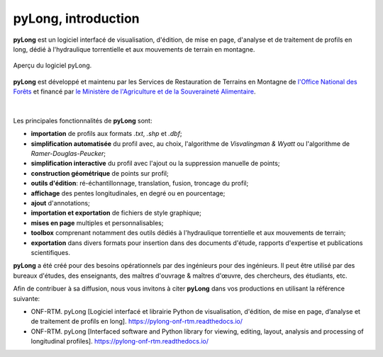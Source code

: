 pyLong, introduction
####################

**pyLong** est un logiciel interfacé de visualisation, d'édition, de mise en page, d'analyse et de traitement de profils en long, dédié à l'hydraulique torrentielle et aux mouvements de terrain en montagne.

.. figure:: ./screenshots/pyLong.png
   :align: center
   :scale: 35%
   
   Aperçu du logiciel pyLong.

**pyLong** est développé et maintenu par les Services de Restauration de Terrains en Montagne de  `l'Office National des Forêts <https://www.onf.fr>`_ et financé par `le Ministère de l'Agriculture et de la Souveraineté Alimentaire <https://agriculture.gouv.fr>`_.
   
.. figure:: ./logos/masa.png
   :align: center
   :scale: 50%

|

Les principales fonctionnalités de **pyLong** sont:

- **importation** de profils aux formats *.txt*, *.shp* et *.dbf*;
- **simplification automatisée** du profil avec, au choix, l'algorithme de *Visvalingman & Wyatt* ou l'algorithme de *Ramer-Douglas-Peucker*;
- **simplification interactive** du profil avec l'ajout ou la suppression manuelle de points;
- **construction géométrique** de points sur profil;
- **outils d'édition**: ré-échantillonnage, translation, fusion, troncage du profil;
- **affichage** des pentes longitudinales, en degré ou en pourcentage;
- **ajout** d'annotations;
- **importation et exportation** de fichiers de style graphique;
- **mises en page** multiples et personnalisables;
- **toolbox** comprenant notamment des outils dédiés à l'hydraulique torrentielle et aux mouvements de terrain;
- **exportation** dans divers formats pour insertion dans des documents d'étude, rapports d'expertise et publications scientifiques.

**pyLong** a été créé pour des besoins opérationnels par des ingénieurs pour des ingénieurs. Il peut être utilisé par des bureaux d'études, des enseignants, des maîtres d'ouvrage & maîtres d'œuvre, des chercheurs, des étudiants, etc.

Afin de contribuer à sa diffusion, nous vous invitons à citer **pyLong** dans vos productions en utilisant la référence suivante:

- ONF-RTM. pyLong [Logiciel interfacé et librairie Python de visualisation, d'édition, de mise en page, d’analyse et de traitement de profils en long]. https://pylong-onf-rtm.readthedocs.io/

- ONF-RTM. pyLong [Interfaced software and Python library for viewing, editing, layout, analysis and processing of longitudinal profiles]. https://pylong-onf-rtm.readthedocs.io/
